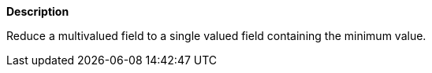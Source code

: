 // This is generated by ESQL's AbstractFunctionTestCase. Do no edit it.

*Description*

Reduce a multivalued field to a single valued field containing the minimum value.
